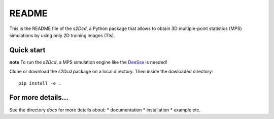 README
==============

This is the README file of the `s2Dcd`, a Python package that allows
to obtain 3D multiple-point statistics (MPS) simulations by using only 2D training images (TIs).

Quick start
*****************

**note** To run the `s2Dcd`, a MPS simulation engine like the `DeeSse
<http://www.randlab.org/research/deesse/>`_ is needed!

Clone or download the `s2Dcd` package on a local directory.
Then inside the dowloaded directory::

  pip install -e .

For more details...
********************************

See the directory `docs` for more details about:
* documentation
* installation
* example
etc.





